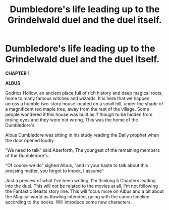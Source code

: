 #+TITLE: Dumbledore's life leading up to the Grindelwald duel and the duel itself.

* Dumbledore's life leading up to the Grindelwald duel and the duel itself.
:PROPERTIES:
:Author: ByGimlisredbeard
:Score: 2
:DateUnix: 1601990227.0
:DateShort: 2020-Oct-06
:FlairText: Misc
:END:
*CHAPTER 1*

*ALBUS*

Godrics Hollow, an ancient place full of rich history and deep magical roots, home to many famous witches and wizards. It is here that we happen across a humble two-story house located on a small hill, under the shade of a magnificent red maple tree, away from the rest of the village. Some people wondered if this house was built as if though to be hidden from prying eyes and they were not wrong. This was the home of the Dumbledore's. 

Albus Dumbledore was sitting in his study reading the Daily prophet when the door opened loudly.

“We need to talk” said Aberforth, The youngest of the remaining members of the Dumbledore's.

“Of course we do” sighed Albus, “and in your haste to talk about this pressing matter, you forgot to knock, I assume” 

Just a preview of what I've been writing, I'm thinking 5 Chapters leading into the duel. This will not be related to the movies at all, I'm not following the Fantastic Beasts story line. This will focus more on Albus and a bit about the Magical world as Rowling intended, going with the canon timeline according to the books. Will introduce some new characters.

